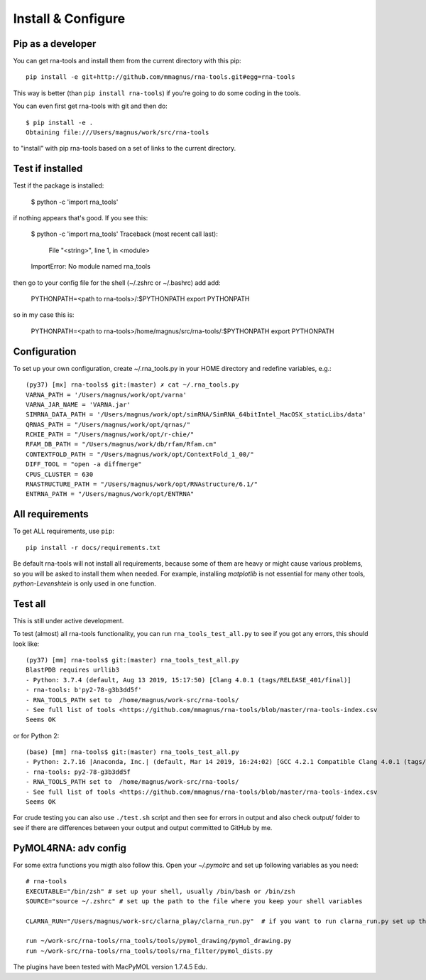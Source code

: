 Install & Configure
=============================================

Pip as a developer
-------------------------------------------
You can get rna-tools and install them from the current directory with this pip::

    pip install -e git+http://github.com/mmagnus/rna-tools.git#egg=rna-tools

This way is better (than ``pip install rna-tools``) if you're going to do some coding in the tools.

You can even first get rna-tools with git and then do::

    $ pip install -e .
    Obtaining file:///Users/magnus/work/src/rna-tools

to "install" with pip rna-tools based on a set of links to the current directory.


Test if installed
-------------------------------------------

Test if the package is installed:

     $ python -c 'import rna_tools'

if nothing appears that's good. If you see this: 

     $ python -c 'import rna_tools'
     Traceback (most recent call last):
       File "<string>", line 1, in <module>
     ImportError: No module named rna_tools
     
then go to your config file for the shell (~/.zshrc or ~/.bashrc) add add:

    PYTHONPATH=<path to rna-tools>/:$PYTHONPATH
    export PYTHONPATH
    
so in my case this is:

    PYTHONPATH=<path to rna-tools>/home/magnus/src/rna-tools/:$PYTHONPATH
    export PYTHONPATH
    
Configuration
------------------------------------------
To set up your own configuration, create ~/.rna_tools.py in your HOME directory and redefine variables, e.g.::

    (py37) [mx] rna-tools$ git:(master) ✗ cat ~/.rna_tools.py
    VARNA_PATH = '/Users/magnus/work/opt/varna'
    VARNA_JAR_NAME = 'VARNA.jar'
    SIMRNA_DATA_PATH = '/Users/magnus/work/opt/simRNA/SimRNA_64bitIntel_MacOSX_staticLibs/data'
    QRNAS_PATH = "/Users/magnus/work/opt/qrnas/"
    RCHIE_PATH = "/Users/magnus/work/opt/r-chie/"
    RFAM_DB_PATH = "/Users/magnus/work/db/rfam/Rfam.cm"
    CONTEXTFOLD_PATH = "/Users/magnus/work/opt/ContextFold_1_00/"
    DIFF_TOOL = "open -a diffmerge"
    CPUS_CLUSTER = 630
    RNASTRUCTURE_PATH = "/Users/magnus/work/opt/RNAstructure/6.1/"
    ENTRNA_PATH = "/Users/magnus/work/opt/ENTRNA"

All requirements
-------------------------------------------
To get ALL requirements, use ``pip``::

     pip install -r docs/requirements.txt

Be default rna-tools will not install all requirements, because some of them are heavy or might cause various problems, so you will be asked to install them when needed. For example, installing `matplotlib` is not essential for many other tools, `python-Levenshtein` is only used in one function.

Test all
-------------------------------------------
This is still under active development.

To test (almost) all rna-tools functionality, you can run ``rna_tools_test_all.py`` to see if you got any errors, this should look like::

      (py37) [mm] rna-tools$ git:(master) rna_tools_test_all.py
      BlastPDB requires urllib3
      - Python: 3.7.4 (default, Aug 13 2019, 15:17:50) [Clang 4.0.1 (tags/RELEASE_401/final)]
      - rna-tools: b'py2-78-g3b3dd5f'
      - RNA_TOOLS_PATH set to  /home/magnus/work-src/rna-tools/
      - See full list of tools <https://github.com/mmagnus/rna-tools/blob/master/rna-tools-index.csv
      Seems OK

or for Python 2::

   (base) [mm] rna-tools$ git:(master) rna_tools_test_all.py
   - Python: 2.7.16 |Anaconda, Inc.| (default, Mar 14 2019, 16:24:02) [GCC 4.2.1 Compatible Clang 4.0.1 (tags/RELEASE_401/final)]
   - rna-tools: py2-78-g3b3dd5f
   - RNA_TOOLS_PATH set to  /home/magnus/work-src/rna-tools/
   - See full list of tools <https://github.com/mmagnus/rna-tools/blob/master/rna-tools-index.csv
   Seems OK

For crude testing you can also use ``./test.sh`` script and then see for errors in output and also check output/ folder to see if there are differences between your output and output committed to GitHub by me.

PyMOL4RNA: adv config
-------------------------------------------
For some extra functions you migth also follow this. Open your `~/.pymolrc` and set up following variables as you need::

   # rna-tools
   EXECUTABLE="/bin/zsh" # set up your shell, usually /bin/bash or /bin/zsh
   SOURCE="source ~/.zshrc" # set up the path to the file where you keep your shell variables

   CLARNA_RUN="/Users/magnus/work-src/clarna_play/clarna_run.py"  # if you want to run clarna_run.py set up the path

   run ~/work-src/rna-tools/rna_tools/tools/pymol_drawing/pymol_drawing.py
   run ~/work-src/rna-tools/rna_tools/tools/rna_filter/pymol_dists.py

The plugins have been tested with MacPyMOL version 1.7.4.5 Edu.

